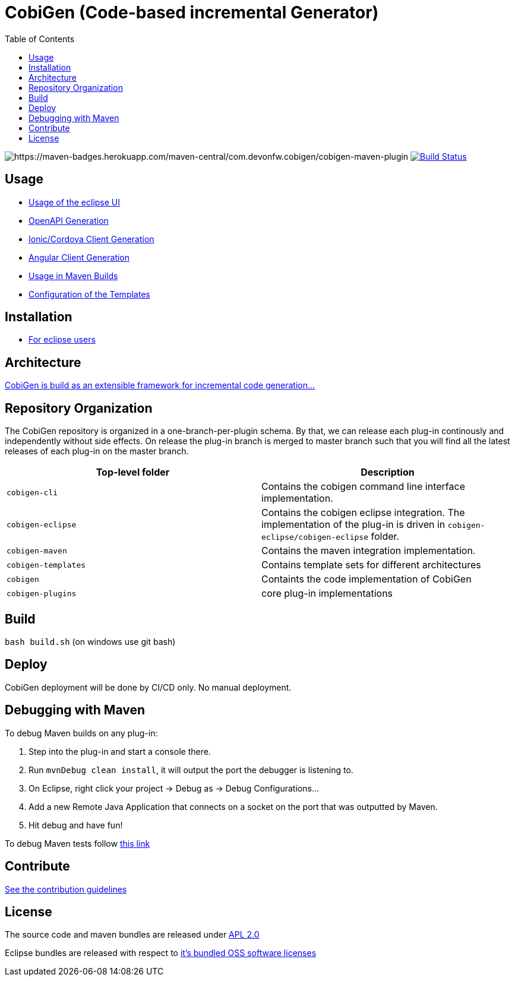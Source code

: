 :toc: right

= CobiGen (Code-based incremental Generator)

image:https://maven-badges.herokuapp.com/maven-central/com.devonfw.cobigen/cobigen-maven-plugin/badge.svg[https://maven-badges.herokuapp.com/maven-central/com.devonfw.cobigen/cobigen-maven-plugin] image:https://github.com/devonfw/cobigen/actions/workflows/maven-build-test.yml/badge.svg?branch=master&event=push["Build Status", link="https://github.com/devonfw/cobigen/actions/workflows/maven-build-test.yml"]

== Usage

* https://github.com/devonfw/cobigen/wiki/cobigen-eclipse_usage[Usage of the eclipse UI]
* https://github.com/devonfw/cobigen/wiki/cobigen-openapiplugin#usage[OpenAPI Generation]
* https://github.com/devonfw/cobigen/wiki/howto_ionic-client-generation[Ionic/Cordova Client Generation]
* https://github.com/devonfw/cobigen/wiki/howto_angular-client-generation[Angular Client Generation]
* https://github.com/devonfw/cobigen/wiki/cobigen-maven_configuration[Usage in Maven Builds]
* https://github.com/devonfw/cobigen/wiki/cobigen-core_configuration[Configuration of the Templates]

==  Installation

* https://github.com/devonfw/cobigen/wiki/cobigen-eclipse_installation[For eclipse users]

==  Architecture

https://github.com/devonfw/cobigen/wiki#architecture[CobiGen is build as an extensible framework for incremental code generation...]

== Repository Organization

The CobiGen repository is organized in a one-branch-per-plugin schema. By that, we can release each plug-in continously and independently without side effects. On release the plug-in branch is merged to master branch such that you will find all the latest releases of each plug-in on the master branch.

|===
| Top-level folder | Description

| `cobigen-cli` | Contains the cobigen command line interface implementation.

| `cobigen-eclipse` | Contains the cobigen eclipse integration. The implementation of the plug-in is driven in `cobigen-eclipse/cobigen-eclipse` folder.  

| `cobigen-maven` | Contains the maven integration implementation.     

| `cobigen-templates` | Contains template sets for different architectures 

| `cobigen` | Containts the code implementation of CobiGen

| `cobigen-plugins` | core plug-in implementations 
|===

== Build

`bash build.sh` (on windows use git bash)

== Deploy

CobiGen deployment will be done by CI/CD only. No manual deployment.

== Debugging with Maven

To debug Maven builds on any plug-in:

. Step into the plug-in and start a console there.
. Run `mvnDebug clean install`, it will output the port the debugger is listening to.
. On Eclipse, right click your project -> Debug as -> Debug Configurations...
. Add a new Remote Java Application that connects on a socket on the port that was outputted by Maven.
. Hit debug and have fun!

To debug Maven tests follow https://doc.nuxeo.com/corg/how-to-debug-a-test-run-with-maven/[this link]


== Contribute

https://github.com/devonfw/cobigen/blob/master/.github/CONTRIBUTING.md[See the contribution guidelines]

## License

The source code and maven bundles are released under https://github.com/devonfw/cobigen/blob/master/LICENSE.txt[APL 2.0]

Eclipse bundles are released with respect to https://github.com/devonfw/cobigen/blob/master/LICENSE-BUNDLE.txt[it's bundled OSS software licenses]
